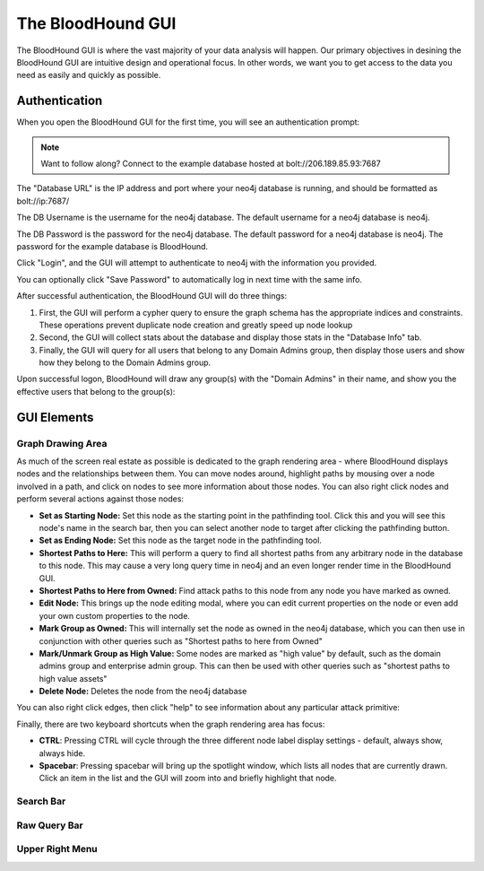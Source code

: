 The BloodHound GUI
==================

The BloodHound GUI is where the vast majority of your data
analysis will happen. Our primary objectives in desining the
BloodHound GUI are intuitive design and operational focus. In
other words, we want you to get access to the data you need
as easily and quickly as possible.

Authentication
^^^^^^^^^^^^^^

When you open the BloodHound GUI for the first time, you will
see an authentication prompt:

.. image:: /images/bloodhound-logon.png   
   :align: center
   :width: 900px
   :alt: BloodHound logon screen

.. note:: Want to follow along? Connect to the example database
  hosted at bolt://206.189.85.93:7687

The "Database URL" is the IP address and port where your neo4j
database is running, and should be formatted as bolt://ip:7687/

The DB Username is the username for the neo4j database.
The default username for a neo4j database is neo4j.

The DB Password is the password for the neo4j database. The
default password for a neo4j database is neo4j. The password
for the example database is BloodHound.

Click "Login", and the GUI will attempt to authenticate to neo4j
with the information you provided.

You can optionally click "Save Password" to automatically log in
next time with the same info.

After successful authentication, the BloodHound GUI will do three
things:

1. First, the GUI will perform a cypher query to ensure the graph
   schema has the appropriate indices and constraints. These operations
   prevent duplicate node creation and greatly speed up node lookup
2. Second, the GUI will collect stats about the database and display
   those stats in the "Database Info" tab.
3. Finally, the GUI will query for all users that belong to any Domain
   Admins group, then display those users and show how they belong to
   the Domain Admins group.
   
Upon successful logon, BloodHound will draw any group(s) with the
"Domain Admins" in their name, and show you the effective users that
belong to the group(s):

.. image:: /images/bloodhound-initial-query.png   
   :align: center
   :width: 900px
   :alt: BloodHound displaying the members of the Domain Admins group

GUI Elements
^^^^^^^^^^^^

Graph Drawing Area
------------------

As much of the screen real estate as possible is dedicated to the graph
rendering area - where BloodHound displays nodes and the relationships
between them. You can move nodes around, highlight paths by mousing over
a node involved in a path, and click on nodes to see more information
about those nodes. You can also right click nodes and perform several
actions against those nodes:

.. image:: /images/right-click-group-node.png   
   :align: center
   :width: 900px
   :alt: Right click menu on a group node

* **Set as Starting Node:** Set this node as the starting point in the
  pathfinding tool. Click this and you will see this node's name in the
  search bar, then you can select another node to target after clicking
  the pathfinding button.
* **Set as Ending Node:** Set this node as the target node in the pathfinding
  tool.
* **Shortest Paths to Here:** This will perform a query to find all shortest
  paths from any arbitrary node in the database to this node. This may cause
  a very long query time in neo4j and an even longer render time in the
  BloodHound GUI.
* **Shortest Paths to Here from Owned:** Find attack paths to this node from
  any node you have marked as owned.
* **Edit Node:** This brings up the node editing modal, where you can edit
  current properties on the node or even add your own custom properties to
  the node.
* **Mark Group as Owned:** This will internally set the node as owned in the
  neo4j database, which you can then use in conjunction with other queries
  such as "Shortest paths to here from Owned"
* **Mark/Unmark Group as High Value:** Some nodes are marked as "high value"
  by default, such as the domain admins group and enterprise admin group.
  This can then be used with other queries such as "shortest paths to high
  value assets"
* **Delete Node:** Deletes the node from the neo4j database

You can also right click edges, then click "help" to see information about
any particular attack primitive:

.. image:: /images/right-click-edge-help.gif  
   :align: center
   :width: 900px
   :alt: Right click edge and get help
   
Finally, there are two keyboard shortcuts when the graph rendering area has
focus:

* **CTRL**: Pressing CTRL will cycle through the three different node label
  display settings - default, always show, always hide.
* **Spacebar**: Pressing spacebar will bring up the spotlight window, which
  lists all nodes that are currently drawn. Click an item in the list and the
  GUI will zoom into and briefly highlight that node.

Search Bar
----------

Raw Query Bar
-------------

Upper Right Menu
----------------
